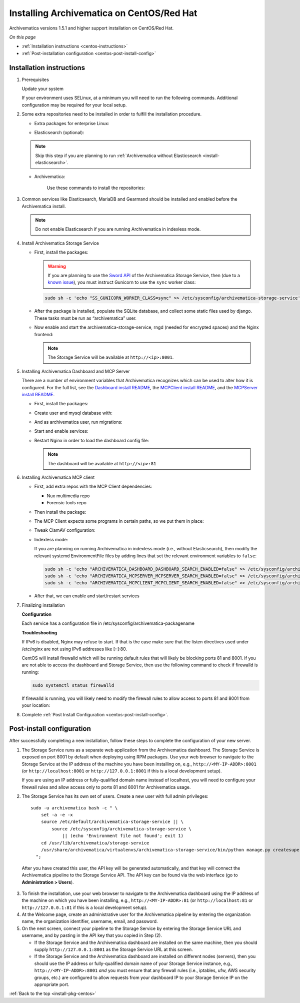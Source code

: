 .. _install-pkg-centos:

==========================================
Installing Archivematica on CentOS/Red Hat
==========================================

Archivematica versions 1.5.1 and higher support installation on CentOS/Red Hat.

*On this page*

* :ref:`Installation instructions <centos-instructions>`
* :ref:`Post-installation configuration <centos-post-install-config>`

.. _centos-instructions:

Installation instructions
-------------------------

1. Prerequisites

   Update your system

   .. literalinclude:: scripts/am18-centos-rpm.sh
      :language: bash
      :lines: 3

   If your environment uses SELinux, at a minimum you will need to run the
   following commands. Additional configuration may be required for your local
   setup.

   .. literalinclude:: scripts/am18-centos-rpm.sh
      :language: bash
      :lines: 5-12

2. Some extra repositories need to be installed in order to fulfill the
   installation procedure.

   * Extra packages for enterprise Linux:

   .. literalinclude:: scripts/am18-centos-rpm.sh
      :language: bash
      :lines: 14

   * Elasticsearch (optional):

   .. note::
      Skip this step if you are planning to run :ref:`Archivematica without
      Elasticsearch <install-elasticsearch>`.

   .. literalinclude:: scripts/am18-centos-rpm.sh
      :language: bash
      :lines: 16-26

   * Archivematica:

      Use these commands to install the repositories:

   .. literalinclude:: scripts/am18-centos-rpm.sh
      :language: bash
      :lines: 28-44


3. Common services like Elasticsearch, MariaDB and Gearmand should be installed
   and enabled before the Archivematica install.

   .. note:: Do not enable Elasticsearch if you are running Archivematica in
      indexless mode.

   .. literalinclude:: scripts/am18-centos-rpm.sh
      :language: bash
      :lines: 46-52


4. Install Archivematica Storage Service

   * First, install the packages:

     .. literalinclude:: scripts/am18-centos-rpm.sh
        :language: bash
        :lines: 54

     .. warning:: If you are planning to use the `Sword API`_ of the
        Archivematica Storage Service, then (due to a `known issue`_), you must
        instruct Gunicorn to use the ``sync`` worker class:

     .. code:: bash

        sudo sh -c 'echo "SS_GUNICORN_WORKER_CLASS=sync" >> /etc/sysconfig/archivematica-storage-service'

   * After the package is installed, populate the SQLite database, and collect
     some static files used by django.  These tasks must be run as
     “archivematica” user.

     .. literalinclude:: scripts/am18-centos-rpm.sh
        :language: bash
        :lines: 56-60

   * Now enable and start the archivematica-storage-service, rngd (needed for
     encrypted spaces) and the Nginx frontend:


     .. literalinclude:: scripts/am18-centos-rpm.sh
        :language: bash
        :lines: 76-81

     .. note:: The Storage Service will be available at ``http://<ip>:8001``.

5. Installing Archivematica Dashboard and MCP Server

   There are a number of environment variables that Archivematica recognizes
   which can be used to alter how it is configured. For the full list, see the
   `Dashboard install README`_, the `MCPClient install README`_, and the
   `MCPServer install README`_.

   * First, install the packages:

     .. literalinclude:: scripts/am18-centos-rpm.sh
        :language: bash
        :lines: 83

   * Create user and mysql database with:

     .. literalinclude:: scripts/am18-centos-rpm.sh
        :language: bash
        :lines: 85-87

   * And as archivematica user, run migrations:

     .. literalinclude:: scripts/am18-centos-rpm.sh
        :language: bash
        :lines: 89-94

   * Start and enable services:

     .. literalinclude:: scripts/am18-centos-rpm.sh
        :language: bash
        :lines: 96-99

   * Restart Nginx in order to load the dashboard config file:

     .. literalinclude:: scripts/am18-centos-rpm.sh
        :language: bash
        :lines: 101

     .. note:: The dashboard will be available at ``http://<ip>:81``

6. Installing Archivematica MCP client

   * First, add extra repos with the MCP Client dependencies:

     * Nux multimedia repo

       .. literalinclude:: scripts/am18-centos-rpm.sh
          :language: bash
          :lines: 103

     * Forensic tools repo

       .. literalinclude:: scripts/am18-centos-rpm.sh
          :language: bash
          :lines: 104

   * Then install the package:

     .. literalinclude:: scripts/am18-centos-rpm.sh
        :language: bash
        :lines: 106

   * The MCP Client expects some programs in certain paths, so we put them in place:

     .. literalinclude:: scripts/am18-centos-rpm.sh
        :language: bash
        :lines: 108

   * Tweak ClamAV configuration:

     .. literalinclude:: scripts/am18-centos-rpm.sh
        :language: bash
        :lines: 109-110

   * Indexless mode:

     If you are planning on running Archivematica in indexless mode (i.e.,
     without Elasticsearch), then modify the relevant systemd EnvironmentFile
     files by adding lines that set the relevant environment variables to
     ``false``:

     .. code:: bash

         sudo sh -c 'echo "ARCHIVEMATICA_DASHBOARD_DASHBOARD_SEARCH_ENABLED=false" >> /etc/sysconfig/archivematica-dashboard'
         sudo sh -c 'echo "ARCHIVEMATICA_MCPSERVER_MCPSERVER_SEARCH_ENABLED=false" >> /etc/sysconfig/archivematica-mcp-server'
         sudo sh -c 'echo "ARCHIVEMATICA_MCPCLIENT_MCPCLIENT_SEARCH_ENABLED=false" >> /etc/sysconfig/archivematica-mcp-client'

   * After that, we can enable and start/restart services

     .. literalinclude:: scripts/am18-centos-rpm.sh
        :language: bash
        :lines: 112-119

7. Finalizing installation

   **Configuration**

   Each service has a configuration file in
   /etc/sysconfig/archivematica-packagename

   **Troubleshooting**

   If IPv6 is disabled, Nginx may refuse to start. If that is the case make sure
   that the listen directives used under /etc/nginx are not using IPv6 addresses
   like [::]:80.

   CentOS will install firewalld which will be running default rules that will
   likely be blocking ports 81 and 8001. If you are not able to access the
   dashboard and Storage Service, then use the following command to check if
   firewalld is running:

   .. code:: bash

      sudo systemctl status firewalld

   If firewalld is running, you will likely need to modify the firewall rules
   to allow access to ports 81 and 8001 from your location:

   .. literalinclude:: scripts/am18-centos-rpm.sh
      :language: bash
      :lines: 121-123

8. Complete :ref:`Post Install Configuration <centos-post-install-config>`.

.. _centos-post-install-config:

Post-install configuration
--------------------------

After successfully completing a new installation, follow these steps to complete
the configuration of your new server.

1. The Storage Service runs as a separate web application from the Archivematica
   dashboard. The Storage Service is exposed on port 8001 by default when
   deploying using RPM packages. Use your web browser to navigate to the
   Storage Service at the IP address of the machine you have been installing
   on, e.g., ``http://<MY-IP-ADDR>:8001`` (or ``http://localhost:8001`` or
   ``http://127.0.0.1:8001`` if this is a local development setup).

   If you are using an IP address or fully-qualified domain name instead of
   localhost, you will need to configure your firewall rules and allow access
   only to ports 81 and 8001 for Archivematica usage.

2. The Storage Service has its own set of users. Create a new user with full
   admin privileges::

      sudo -u archivematica bash -c " \
          set -a -e -x
          source /etc/default/archivematica-storage-service || \
              source /etc/sysconfig/archivematica-storage-service \
                  || (echo 'Environment file not found'; exit 1)
          cd /usr/lib/archivematica/storage-service
          /usr/share/archivematica/virtualenvs/archivematica-storage-service/bin/python manage.py createsuperuser
        ";

  After you have created this user, the API key will be generated automatically, and that key will connect the Archivematica pipeline to the Storage Service API. The API key can be found via the web interface (go to **Administration > Users**).

3. To finish the installation, use your web browser to navigate to the
   Archivematica dashboard using the IP address of the machine on which you have
   been installing, e.g., ``http://<MY-IP-ADDR>:81`` (or ``http://localhost:81``
   or ``http://127.0.0.1:81`` if this is a local development setup).

4. At the Welcome page, create an administrative user for the Archivematica
   pipeline by entering the organization name, the organization identifier,
   username, email, and password.

5. On the next screen, connect your pipeline to the Storage Service by entering
   the Storage Service URL and username, and by pasting in the API key that you
   copied in Step (2).

   - If the Storage Service and the Archivematica dashboard are installed on
     the same machine, then you should supply ``http://127.0.0.1:8001`` as the
     Storage Service URL at this screen.
   - If the Storage Service and the Archivematica dashboard are installed on
     different nodes (servers), then you should use the IP address or
     fully-qualified domain name of your Storage Service instance,
     e.g., ``http://<MY-IP-ADDR>:8001`` *and* you must ensure that any firewall
     rules (i.e., iptables, ufw, AWS security groups, etc.) are configured to
     allow requests from your dashboard IP to your Storage Service IP on the
     appropriate port.

:ref:`Back to the top <install-pkg-centos>`

.. _`Dashboard install README`: https://github.com/artefactual/archivematica/blob/stable/1.7.x/src/dashboard/install/README.md
.. _`MCPClient install README`: https://github.com/artefactual/archivematica/blob/stable/1.7.x/src/MCPClient/install/README.md
.. _`MCPServer install README`: https://github.com/artefactual/archivematica/blob/stable/1.7.x/src/MCPServer/install/README.md
.. _`known issue`: https://github.com/artefactual/archivematica-storage-service/issues/312
.. _`Sword API`: https://wiki.archivematica.org/Sword_API
